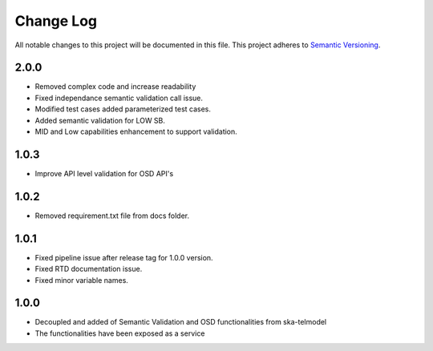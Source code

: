 ############
Change Log
############

All notable changes to this project will be documented in this file.
This project adheres to `Semantic Versioning <http://semver.org/>`_.

2.0.0
*****
* Removed complex code and increase readability
* Fixed independance semantic validation call issue.
* Modified test cases added parameterized test cases.
* Added semantic validation for LOW SB.
* MID and Low capabilities enhancement to support validation.

1.0.3
******
* Improve API level validation for OSD API's

1.0.2
******
* Removed requirement.txt file from docs folder.

1.0.1
******
* Fixed pipeline issue after release tag for 1.0.0 version.
* Fixed RTD documentation issue.
* Fixed minor variable names.

1.0.0
******

* Decoupled and added of Semantic Validation and OSD functionalities from ska-telmodel
* The functionalities have been exposed as a service

